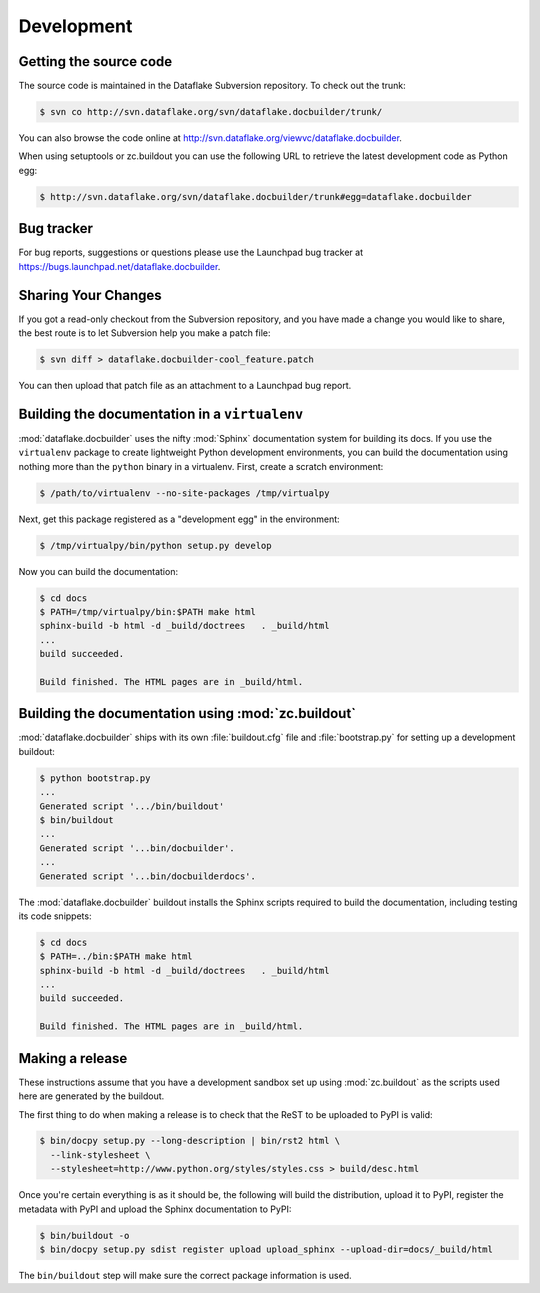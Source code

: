 =============
 Development
=============

Getting the source code
=======================
The source code is maintained in the Dataflake Subversion 
repository. To check out the trunk:

.. code-block:: sh

  $ svn co http://svn.dataflake.org/svn/dataflake.docbuilder/trunk/

You can also browse the code online at 
`http://svn.dataflake.org/viewvc/dataflake.docbuilder
<http://svn.dataflake.org/viewvc/dataflake.docbuilder/>`_.

When using setuptools or zc.buildout you can use the following 
URL to retrieve the latest development code as Python egg:

.. code-block:: sh

  $ http://svn.dataflake.org/svn/dataflake.docbuilder/trunk#egg=dataflake.docbuilder


Bug tracker
===========
For bug reports, suggestions or questions please use the 
Launchpad bug tracker at 
`https://bugs.launchpad.net/dataflake.docbuilder 
<https://bugs.launchpad.net/dataflake.docbuilder>`_.


Sharing Your Changes
====================

If you got a read-only checkout from the Subversion repository, and you
have made a change you would like to share, the best route is to let
Subversion help you make a patch file:

.. code-block:: sh

   $ svn diff > dataflake.docbuilder-cool_feature.patch

You can then upload that patch file as an attachment to a Launchpad bug
report.


Building the documentation in a ``virtualenv``
==============================================

:mod:`dataflake.docbuilder` uses the nifty :mod:`Sphinx` documentation system
for building its docs. If you use the ``virtualenv`` package to create 
lightweight Python development environments, you can build the documentation 
using nothing more than the ``python`` binary in a virtualenv.  First, create 
a scratch environment:

.. code-block:: sh

   $ /path/to/virtualenv --no-site-packages /tmp/virtualpy

Next, get this package registered as a "development egg" in the
environment:

.. code-block:: sh

   $ /tmp/virtualpy/bin/python setup.py develop

Now you can build the documentation:

.. code-block:: sh

   $ cd docs
   $ PATH=/tmp/virtualpy/bin:$PATH make html
   sphinx-build -b html -d _build/doctrees   . _build/html
   ...
   build succeeded.

   Build finished. The HTML pages are in _build/html.


Building the documentation using :mod:`zc.buildout`
===================================================

:mod:`dataflake.docbuilder` ships with its own :file:`buildout.cfg` file and
:file:`bootstrap.py` for setting up a development buildout:

.. code-block:: sh

  $ python bootstrap.py
  ...
  Generated script '.../bin/buildout'
  $ bin/buildout
  ...
  Generated script '...bin/docbuilder'.
  ...
  Generated script '...bin/docbuilderdocs'.

The :mod:`dataflake.docbuilder` buildout installs the Sphinx scripts required 
to build the documentation, including testing its code snippets:

.. code-block:: sh

   $ cd docs
   $ PATH=../bin:$PATH make html
   sphinx-build -b html -d _build/doctrees   . _build/html
   ...
   build succeeded.

   Build finished. The HTML pages are in _build/html.


Making a release
================

These instructions assume that you have a development sandbox set 
up using :mod:`zc.buildout` as the scripts used here are generated 
by the buildout.

The first thing to do when making a release is to check that the ReST
to be uploaded to PyPI is valid:

.. code-block:: sh

  $ bin/docpy setup.py --long-description | bin/rst2 html \
    --link-stylesheet \
    --stylesheet=http://www.python.org/styles/styles.css > build/desc.html

Once you're certain everything is as it should be, the following will
build the distribution, upload it to PyPI, register the metadata with
PyPI and upload the Sphinx documentation to PyPI:

.. code-block:: sh

  $ bin/buildout -o
  $ bin/docpy setup.py sdist register upload upload_sphinx --upload-dir=docs/_build/html

The ``bin/buildout`` step will make sure the correct package information 
is used.

